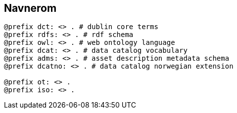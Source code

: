 
== Navnerom
----
@prefix dct: <> . # dublin core terms
@prefix rdfs: <> . # rdf schema
@prefix owl: <> . # web ontology language
@prefix dcat: <> . # data catalog vocabulary
@prefix adms: <> . # asset description metadata schema
@prefix dcatno: <> . # data catalog norwegian extension

@prefix ot: <> .
@prefix iso: <> .

----

